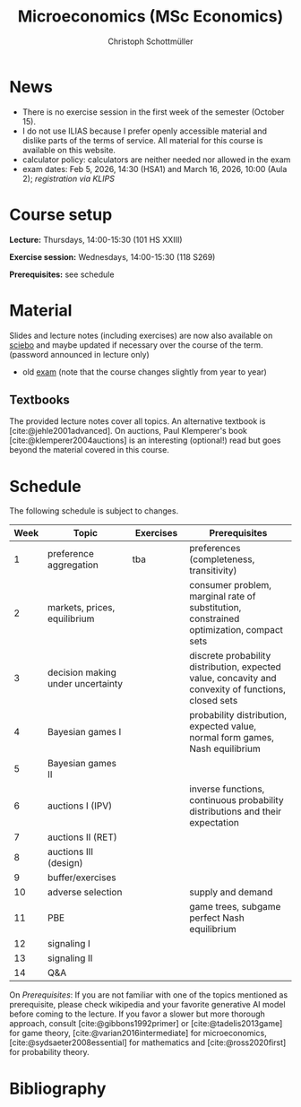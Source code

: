 #+TITLE: Microeconomics (MSc Economics)
#+AUTHOR: Christoph Schottmüller
#+Options: toc:nil H:2
#+cite_export: csl ../static/econometrica.csl
#+bibliography: ../static/references.bib
#+HTML_HEAD: <link rel="icon" href="./icons/teacher.webp">
* News
# - The optional exam inspection will take place on April 22, see [[https://wiso.uni-koeln.de/de/studium/studienorganisation/klausureinsichtnahmen/economics][here]] for details and registration.
# - The optional exam inspection is planned to take place on June 5, 10:00-10:30 in SSC 4.210. Please, register between April 26 and May 10 with an email to /ndiaye at wiso.uni-koeln dot de/ inclusing your name, student number and examination date.
# - The exam inspection will be combined for both exam dates and  take place in April.
#  - Screencasts on exercises are on [[https://uni-koeln.sciebo.de/s/urCdimezGeZTWDu][sciebo]].
    # [[https://web.tresorit.com/l/MwvWL#cGBt8FG0QCGB_gL8B2pvQw][26c]], [[https://web.tresorit.com/l/fdeXk#JRJtgz-IuaK-hzgTr6T8Iw][27]], [[https://web.tresorit.com/l/e8WnF#-qH2_6NY_MhFYopm_fZ6Zg][28]], [[https://web.tresorit.com/l/HcnLl#GFudqekvaTxUJHKsRqG0zQ][29]] were added.
# - The website of the examination office contains the relevant information regarding the exam inspection.  
# - Exam results are published on KLIPS. 
# - Some information on the exam that was given in the last lecture:
 #  - You do not need a calculator in the exam.
#   - If you really want to bring a calculator to hold onto, you can do so but your calculator must (i) not be graphical (no function plotting etc.), (ii) not be able to solve equations or systems of equations with unknown variables (e.g. if you can input 3*x+9=5, then you cannot use the calculator), (iii) not be able to store text, (iv) not be able to determine integrals. This implies that many calculators listed on the website of the WiSo examination office are not allowed. 
#   - The exam consists of 2 or 3 exercises (which each may have 1-3 subquestions). Not finishing all exercises within 60 minutes is an option that should not scare you.  
# - In the last lecture (Feb. 4), I will only answer questions. We will not cover the Spence signaling model and this model will not be part of the exam (the binary signaling model, i.e. the pirate story, however is relevant for the exam). If you are interested in the Spence model, you can watch this [[https://web.tresorit.com/l/pnuTt#Ykzctmj2R-PkxcosnxLLmw][screencast]] I recorded last year.

# - There is no exercise class in the first week of the semester, i.e. we start with the lecture on October 10.
# - We will skip exercise 20 (on the poker game) in the exercise session.
- There is no exercise session in the first week of the semester (October 15).
- I do not use ILIAS because I prefer openly accessible material and dislike parts of the terms of service. All material for this course is available on this website.
- calculator policy: calculators are neither needed nor allowed in the exam
- exam dates: Feb 5, 2026, 14:30 (HSA1) and March 16, 2026, 10:00 (Aula 2); /registration via KLIPS/

* Course setup
  *Lecture:* Thursdays, 14:00-15:30 (101 HS XXIII)
  
  *Exercise session:* Wednesdays, 14:00-15:30 (118 S269)

  *Prerequisites:* see schedule
  
* Material
Slides and lecture notes (including exercises) are now also available on [[https://uni-koeln.sciebo.de/s/urCdimezGeZTWDu][sciebo]] and maybe updated if necessary over the course of the term. (password announced in lecture only)
# - slides (might still be edited)
#   - social choice [[https://web.tresorit.com/l/3vn7X#pCuyHYev30YGnIOGNlldKQ][pdf]]
#   - markets [[https://github.com/schottmueller/microMSc/blob/main/slides/markets2.org][pdf]]
#   - choice under uncertainty [[https://web.tresorit.com/l/TQn4j#NyY4iml3GnZnYh25-yBzsg][pdf]]
#   - Bayesian Nash equilibrium [[https://uni-koeln.sciebo.de/s/VeQCuLn6bELYy6c][pdf]]
#   - auctions [[https://uni-koeln.sciebo.de/s/OMIXL3i4dZUrk6q][pdf]]
#   - adverse selection [[https://uni-koeln.sciebo.de/s/HLoSE2GQoeRglUb][pdf]]
#   - perfect Bayesian equilibrium [[https://uni-koeln.sciebo.de/s/a6Dn2gbweVKcCBG][pdf]]
#   - signaling [[https://uni-koeln.sciebo.de/s/AEzMBFyrQQOpugo][pdf]]    
# - exercises [[https://uni-koeln.sciebo.de/s/Y6UPXoqMs9csyGN][pdf]]
# - lecture notes via [[https://uni-koeln.sciebo.de/s/urCdimezGeZTWDu][sciebo]] (password announced in lecture only) 
# - old additional notes [[https://web.tresorit.com/l/sXAYt#3MXtRbZbcXY1eRYOj5VZbA][pdf]]
# - schedule [[https://github.com/schottmueller/microMSc/blob/main/schedule.org][org]] [[https://web.tresorit.com/l/M1vPF#qsgBnSpLwC1xwq2yNER_jA][pdf]]
 - old [[https://web.tresorit.com/l/r4RHi#M7EwaRvrKsf0iJEqHlh0Mg][exam]] (note that the course changes slightly from year to year)

** Textbooks
The provided lecture notes cover all topics. An alternative textbook is [cite:@jehle2001advanced]. On auctions, Paul Klemperer's book [cite:@klemperer2004auctions] is an interesting (optional!) read but goes beyond the material covered in this course.
 
# pw: micro   
# - week 1 [[https://uni-koeln.sciebo.de/s/RFvzedbEsMiQ0wN][screencast]] lecture

* Schedule
The following schedule is subject to changes.
| Week | Topic                             | Exercises | Prerequisites                                                                                        |
|------+-----------------------------------+-----------+------------------------------------------------------------------------------------------------------|
|  <4> | <30>                              | <20>     | <40>                                                                                                 |
|------+-----------------------------------+-----------+------------------------------------------------------------------------------------------------------|
|    1 | preference aggregation            | tba       | preferences (completeness, transitivity)                                                             |
|    2 | markets, prices, equilibrium      |           | consumer problem, marginal rate of substitution, constrained optimization, compact sets              |
|    3 | decision making under uncertainty |           | discrete probability distribution, expected value, concavity and convexity of functions, closed sets |
|    4 | Bayesian games I                  |           | probability distribution, expected value, normal form games, Nash equilibrium                        |
|    5 | Bayesian games II                 |           |                                                                                                      |
|    6 | auctions I (IPV)                  |           | inverse functions, continuous probability distributions and their expectation                        |
|    7 | auctions II (RET)                 |           |                                                                                                      |
|    8 | auctions III (design)             |           |                                                                                                      |
|    9 | buffer/exercises                  |           |                                                                                                      |
|   10 | adverse selection                 |           | supply and demand                                                                                    |
|   11 | PBE                               |           | game trees, subgame perfect Nash equilibrium                                                         |
|   12 | signaling I                       |           |                                                                                                      |
|   13 | signaling II                      |           |                                                                                                      |
|   14 | Q&A                               |           |                                                                                                      |

On /Prerequisites/: If you are not familiar with one of the topics mentioned as prerequisite, please check wikipedia and your favorite generative AI model before coming to the lecture. If you favor a slower but more thorough approach, consult [cite:@gibbons1992primer] or [cite:@tadelis2013game] for game theory, [cite:@varian2016intermediate] for microeconomics, [cite:@sydsaeter2008essential] for mathematics and [cite:@ross2020first] for probability theory.
  

* Bibliography  
#+print_bibliography:

